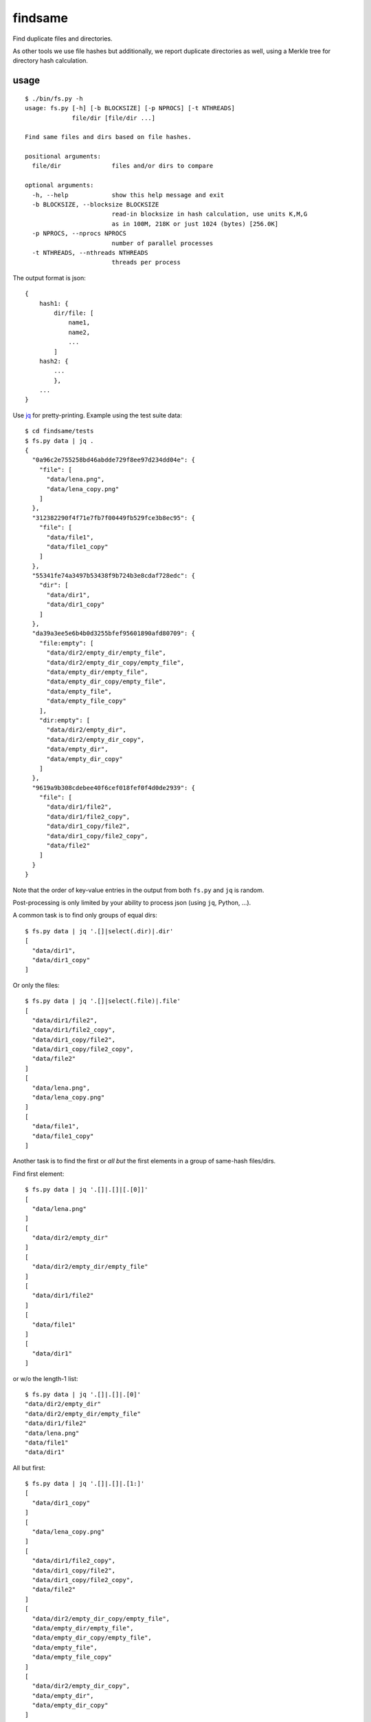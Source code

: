 findsame
========

Find duplicate files and directories.

As other tools we use file hashes but additionally, we report duplicate
directories as well, using a Merkle tree for directory hash calculation.

usage
-----

::

    $ ./bin/fs.py -h
    usage: fs.py [-h] [-b BLOCKSIZE] [-p NPROCS] [-t NTHREADS]
                 file/dir [file/dir ...]

    Find same files and dirs based on file hashes.

    positional arguments:
      file/dir              files and/or dirs to compare

    optional arguments:
      -h, --help            show this help message and exit
      -b BLOCKSIZE, --blocksize BLOCKSIZE
                            read-in blocksize in hash calculation, use units K,M,G
                            as in 100M, 218K or just 1024 (bytes) [256.0K]
      -p NPROCS, --nprocs NPROCS
                            number of parallel processes
      -t NTHREADS, --nthreads NTHREADS
                            threads per process

The output format is json::

    {
        hash1: {
            dir/file: [
                name1,
                name2,
                ...
            ]
        hash2: {
            ...
            },
        ...
    }

Use `jq <https://stedolan.github.io/jq>`_ for pretty-printing. Example using
the test suite data::

    $ cd findsame/tests
    $ fs.py data | jq .
    {
      "0a96c2e755258bd46abdde729f8ee97d234dd04e": {
        "file": [
          "data/lena.png",
          "data/lena_copy.png"
        ]
      },
      "312382290f4f71e7fb7f00449fb529fce3b8ec95": {
        "file": [
          "data/file1",
          "data/file1_copy"
        ]
      },
      "55341fe74a3497b53438f9b724b3e8cdaf728edc": {
        "dir": [
          "data/dir1",
          "data/dir1_copy"
        ]
      },
      "da39a3ee5e6b4b0d3255bfef95601890afd80709": {
        "file:empty": [
          "data/dir2/empty_dir/empty_file",
          "data/dir2/empty_dir_copy/empty_file",
          "data/empty_dir/empty_file",
          "data/empty_dir_copy/empty_file",
          "data/empty_file",
          "data/empty_file_copy"
        ],
        "dir:empty": [
          "data/dir2/empty_dir",
          "data/dir2/empty_dir_copy",
          "data/empty_dir",
          "data/empty_dir_copy"
        ]
      },
      "9619a9b308cdebee40f6cef018fef0f4d0de2939": {
        "file": [
          "data/dir1/file2",
          "data/dir1/file2_copy",
          "data/dir1_copy/file2",
          "data/dir1_copy/file2_copy",
          "data/file2"
        ]
      }
    }


Note that the order of key-value entries in the output from both
``fs.py`` and ``jq`` is random.

Post-processing is only limited by your ability to process json (using ``jq``,
Python, ...).

A common task is to find only groups of equal dirs::

    $ fs.py data | jq '.[]|select(.dir)|.dir'
    [
      "data/dir1",
      "data/dir1_copy"
    ]

Or only the files::

    $ fs.py data | jq '.[]|select(.file)|.file'
    [
      "data/dir1/file2",
      "data/dir1/file2_copy",
      "data/dir1_copy/file2",
      "data/dir1_copy/file2_copy",
      "data/file2"
    ]
    [
      "data/lena.png",
      "data/lena_copy.png"
    ]
    [
      "data/file1",
      "data/file1_copy"
    ]

Another task is to find the first or *all but* the first elements in a group of
same-hash files/dirs.

Find first element::

    $ fs.py data | jq '.[]|.[]|[.[0]]'
    [
      "data/lena.png"
    ]
    [
      "data/dir2/empty_dir"
    ]
    [
      "data/dir2/empty_dir/empty_file"
    ]
    [
      "data/dir1/file2"
    ]
    [
      "data/file1"
    ]
    [
      "data/dir1"
    ]

or w/o the length-1 list::

    $ fs.py data | jq '.[]|.[]|.[0]'
    "data/dir2/empty_dir"
    "data/dir2/empty_dir/empty_file"
    "data/dir1/file2"
    "data/lena.png"
    "data/file1"
    "data/dir1"


All but first::

    $ fs.py data | jq '.[]|.[]|.[1:]'
    [
      "data/dir1_copy"
    ]
    [
      "data/lena_copy.png"
    ]
    [
      "data/dir1/file2_copy",
      "data/dir1_copy/file2",
      "data/dir1_copy/file2_copy",
      "data/file2"
    ]
    [
      "data/dir2/empty_dir_copy/empty_file",
      "data/empty_dir/empty_file",
      "data/empty_dir_copy/empty_file",
      "data/empty_file",
      "data/empty_file_copy"
    ]
    [
      "data/dir2/empty_dir_copy",
      "data/empty_dir",
      "data/empty_dir_copy"
    ]
    [
      "data/file1_copy"
    ]


tests
-----
Run ``nosetests3`` (maybe ``apt-get install python3-nose`` before (Debian)).

benchmarks
----------
We like performance, that's why we have a pretty extensive benchmark suite.
You may run the benchmark script to find the best blocksize and number threads
and/or processes for hash calculations on your machine::

    $ cd benchmark
    $ rm -rf files pics results.json; ./benchmark.py
    $ ./plot.py

This writes test files of various size to ``benchmark/files`` and runs a couple
of benchmarks (runtime ~30 min for all benchmarks). Tune ``maxsize`` in
``benchmark.py`` to have faster tests or disable some benchmark functions.

Bottom line:

* blocksizes below 512 KiB (``--blocksize 512K``) work best for all file sizes
  on most systems, even though the variation to worst timings is at most factor
  1.25 (e.g. 1 vs. 1.25 seconds)
* multithreading (``-t/--nthreads``): up to 2x speedup on dual-core box -- very
  efficient, use NTHREADS = number of cores for good baseline performance
  (problem is mostly IO-bound) 
* multiprocessing (``-p/--nprocs``): less efficient speedup, but on some
  systems NPROCS + NTHREADS is even a bit faster than NTHREADS alone, testing
  is mandatory 
* we have a linear increase of runtime with filesize, of course

Tested systems:

* Lenovo E330, Samsung 840 Evo SSD, Core i3-3120M (2 cores, 2 threads / core)
* Lenovo X230, Samsung 840 Evo SSD, Core i5-3210M (2 cores, 2 threads / core)
    * best blocksizes = 256K
    * speedups: NPROCS=2: 1.5, NTHREADS=2..3: 1.9, 
      no gain when using NPROCS+NTHREADS
* FreeNAS 9.10, ZFS mirror WD Red WD40EFRX, Intel Celeron J3160
  (4 cores, 1 thread / core)
    * best blocksizes = 80K
    * speedups: NPROCS=3..4: 2.1..2.2, NTHREADS=4..6: 2.6..2.7, NPROCS=3..4,NTHREADS=4: 3

other tools
-----------
* ``fdupes``
* ``fdindup`` from ``fslint``
